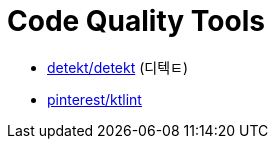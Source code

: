 = Code Quality Tools

* https://github.com/detekt/detekt[detekt/detekt] (디텍ㅌ)
* https://github.com/pinterest/ktlint[pinterest/ktlint]
